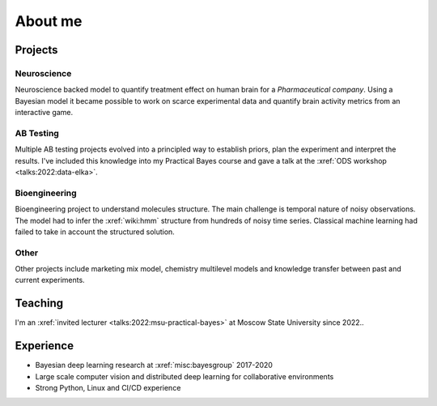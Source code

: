 About me
========

.. image:: /images/profile_photo.jpeg 
    :width: 400

Projects
--------

Neuroscience
~~~~~~~~~~~~
Neuroscience backed model to quantify treatment effect on human brain for a *Pharmaceutical company*. 
Using a Bayesian model it became possible to work on scarce experimental data and quantify brain activity metrics from an interactive game.

AB Testing
~~~~~~~~~~
Multiple AB testing projects evolved into a principled way to establish priors, plan the experiment and interpret the results. 
I've included this knowledge into my Practical Bayes course and gave a talk at the :xref:`ODS workshop <talks:2022:data-elka>`.

Bioengineering
~~~~~~~~~~~~~~
Bioengineering project to understand molecules structure. The main challenge is temporal nature of noisy observations. 
The model had to infer the :xref:`wiki:hmm` structure from hundreds of noisy time series. 
Classical machine learning had failed to take in account the structured solution.

Other
~~~~~
Other projects include marketing mix model, chemistry multilevel models and knowledge transfer between past and current experiments.


Teaching
--------

I'm an :xref:`invited lecturer <talks:2022:msu-practical-bayes>` at Moscow State University since 2022..

Experience
----------
* Bayesian deep learning research at :xref:`misc:bayesgroup` 2017-2020
* Large scale computer vision and distributed deep learning for collaborative environments
* Strong Python, Linux and CI/CD experience

.. image:: /images/pymc-labs-logo.png
    :height: 50

.. image:: /images/msu-logo.png
    :height: 50
.. image:: /images/sk-logo.png
    :height: 50

.. image:: /images/bayesgroup-logo.png
    :height: 50
.. image:: /images/samsung-logo.png
    :height: 50
.. image:: /images/yandex-logo.png
    :height: 50
.. image:: /images/ntechlab-logo.png
    :height: 50
